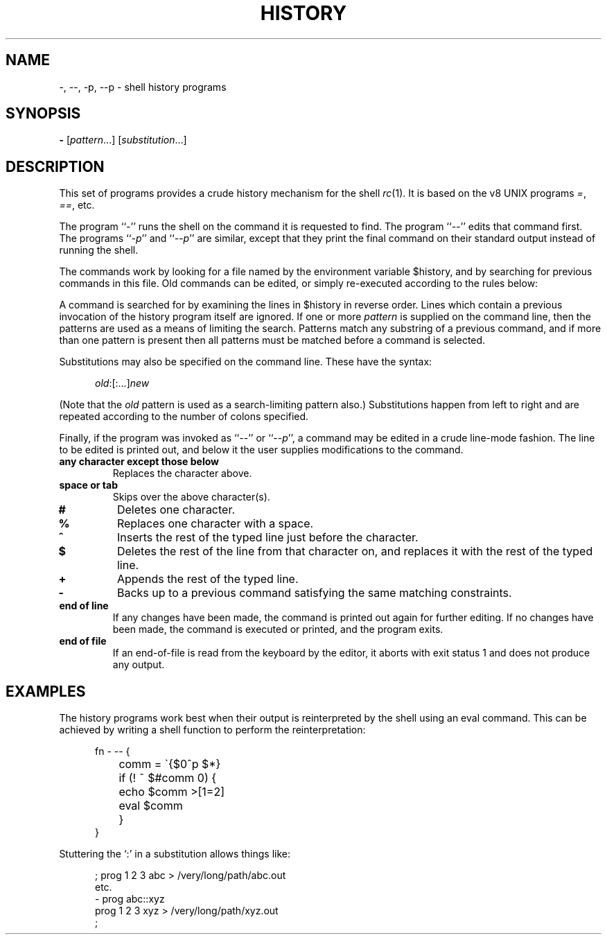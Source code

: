.\" history.1
.\"-------
.\" See rc.1 for man page portability notes.
.\"-------
.\" Dd	distance to space vertically before a "display"
.\" These are what n/troff use for interparagraph distance
.\"-------
.if t .nr Dd .4v
.if n .nr Dd 1v
.\"-------
.\" Ds	begin a display, indented .5 inches from the surrounding text.
.\"
.\" Note that uses of Ds and De may NOT be nested.
.\"-------
.de Ds
.\" .RS \\$1
.sp \\n(Ddu
.in +0.5i
.nf
..
.\"-------
.\" De	end a display (no trailing vertical spacing)
.\"-------
.de De
.fi
.in
.\" .RE
..
.\"-------
.\" I stole the Xf macro from the -man macros on my machine (originally
.\" "}S", I renamed it so that it won't conflict).
.\"-------
.\" Set Cf to the name of the constant width font.
.\" It will be "C" or "(CW", typically.
.\" NOTEZ BIEN the lines defining Cf must have no trailing white space:
.\"-------
.if t .ds Cf C
.if n .ds Cf R
.\"-------
.\" Rc - Alternate Roman and Courier
.\"-------
.de Rc
.Xf R \\*(Cf \& "\\$1" "\\$2" "\\$3" "\\$4" "\\$5" "\\$6"
..
.\"-------
.\" Ic - Alternate Italic and Courier
.\"-------
.de Ic
.Xf I \\*(Cf \& "\\$1" "\\$2" "\\$3" "\\$4" "\\$5" "\\$6"
..
.\"-------
.\" Bc - Alternate Bold and Courier
.\"-------
.de Bc
.Xf B \\*(Cf \& "\\$1" "\\$2" "\\$3" "\\$4" "\\$5" "\\$6"
..
.\"-------
.\" Cr - Alternate Courier and Roman
.\"-------
.de Cr
.Xf \\*(Cf R \& "\\$1" "\\$2" "\\$3" "\\$4" "\\$5" "\\$6"
..
.\"-------
.\" Ci - Alternate Courier and Italic
.\"-------
.de Ci
.Xf \\*(Cf I \& "\\$1" "\\$2" "\\$3" "\\$4" "\\$5" "\\$6"
..
.\"-------
.\" Cb - Alternate Courier and Bold
.\"-------
.de Cb
.Xf \\*(Cf B \& "\\$1" "\\$2" "\\$3" "\\$4" "\\$5" "\\$6"
..
.\"-------
.\" Xf - Alternate fonts
.\"
.\" \$1 - first font
.\" \$2 - second font
.\" \$3 - desired word with embedded font changes, built up by recursion
.\" \$4 - text for first font
.\" \$5 - \$9 - remaining args
.\"
.\" Every time we are called:
.\"
.\" If		there is something in \$4
.\" then	Call ourself with the fonts switched,
.\"		with a new word made of the current word (\$3) and \$4
.\"		rendered in the first font,
.\"		and with the remaining args following \$4.
.\" else	We are done recursing.  \$3 holds the desired output
.\"		word.  We emit \$3, change to Roman font, and restore
.\"		the point size to the default.
.\" fi
.\"
.\" Use Xi to add a little bit of space after italic text.
.\"-------
.de Xf
.ds Xi
.\"-------
.\" I used to test for the italic font both by its font position
.\" and its name.  Now just test by its name.
.\"
.\" .if "\\$1"2" .if !"\\$5"" .ds Xi \^
.\"-------
.if "\\$1"I" .if !"\\$5"" .ds Xi \^
.\"-------
.\" This is my original code to deal with the recursion.
.\" Evidently some nroffs can't deal with it.
.\"-------
.\" .ie !"\\$4"" \{\
.\" .	Xf \\$2 \\$1 "\\$3\\f\\$1\\$4\\*(Xi" "\\$5" "\\$6" "\\$7" "\\$8" "\\$9"
.\" .\}
.\" .el \{\\$3
.\" .	ft R	\" Restore the default font, since we don't know
.\" .		\" what the last font change was.
.\" .	ps 10	\" Restore the default point size, since it might
.\" .		\" have been changed by an argument to this macro.
.\" .\}
.\"-------
.\" Here is more portable (though less pretty) code to deal with
.\" the recursion.
.\"-------
.if !"\\$4"" .Xf \\$2 \\$1 "\\$3\\f\\$1\\$4\\*(Xi" "\\$5" "\\$6" "\\$7" "\\$8" "\\$9"
.if "\\$4"" \\$3\fR\s(10
..
.TH HISTORY 1 "30 July 1991"
.SH NAME
\-, \-\|\-, \-p, \-\|\-p \- shell history programs
.SH SYNOPSIS
.B \-
.RI [ pattern ...]
.RI [ substitution ...]
.SH DESCRIPTION
This set of programs provides a crude history mechanism for the shell
.IR rc (1).
It is based on the v8 UNIX programs
.IR = ,
.IR == ,
etc.
.PP
The program
.RI `` \- ''
runs the shell on the command it is requested to find.
The program
.RI `` \-\|\- ''
edits that command first.
The programs
.RI `` \-p ''
and
.RI `` \-\|\-p ''
are similar, except that they print the final command on their standard
output instead of running the shell.
.PP
The commands work by looking for a file
named by the environment variable
.Cr $history ,
and by searching for previous commands in this file.
Old commands can be edited,
or simply re-executed according to the rules below:
.PP
A command is searched for by examining the lines in
.Cr $history
in reverse order.
Lines which contain a previous invocation of the history
program itself are ignored.
If one or more
.I pattern
is supplied on the command line,
then the patterns are used as a means of
limiting the search.
Patterns match any substring of a previous command,
and if more than one pattern is present then all patterns must be
matched before a command is selected.
.PP
Substitutions may also be specified on the command line.
These have the syntax:
.Ds
.Ic old :[:...] new
.De
.PP
(Note that the
.I old
pattern is used as a search-limiting pattern also.)
Substitutions happen from left to right and are repeated according to the
number of colons specified.
.PP
Finally, if the program was invoked as
.RI `` -- ''
or
.RI `` --p '',
a command may be edited in a crude line-mode fashion.  The line to be
edited is printed out, and below it the user supplies modifications to
the command.
.TP
.B any character except those below
Replaces the character above.
.TP
.B space or tab
Skips over the above character(s).
.TP
.B #
Deletes one character.
.TP
.B %
Replaces one character with a space.
.TP
.B ^
Inserts the rest of the typed line just before the character.
.TP
.B $
Deletes the rest of the line from that character on, and replaces
it with the rest of the typed line.
.TP
.B +
Appends the rest of the typed line.
.TP
.B \-
Backs up to a previous command satisfying the same matching
constraints.
.TP
.B end of line
If any changes have been made, the command is printed out again for
further editing.  If no changes have been made, the command is executed
or printed, and the program exits.
.TP
.B end of file
If an end-of-file is read from the keyboard by the editor,
it aborts with exit status 1 and does not produce any output.
.SH EXAMPLES
The history programs work best when their output is reinterpreted by
the shell using an
.Cr eval
command.
This can be achieved by writing a shell function to perform the
reinterpretation:
.Ds
.Cr "fn - -- {"
.Cr "	comm = \`{$0^p $*}"
.Cr "	if (! ~ $#comm 0) {"
.Cr "		echo $comm >[1=2]"
.Cr "		eval $comm"
.Cr "	}"
.Cr "}"
.De
.PP
Stuttering the `:' in a substitution allows things like:
.Ds
; prog 1 2 3 abc > /very/long/path/abc.out
etc.
- prog abc::xyz
prog 1 2 3 xyz > /very/long/path/xyz.out
;
.De
